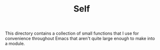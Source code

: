 #+TITLE: Self

This directory contains a collection of small functions that I use for
convenience throughout Emacs that aren't quite large enough to make into a
module.
